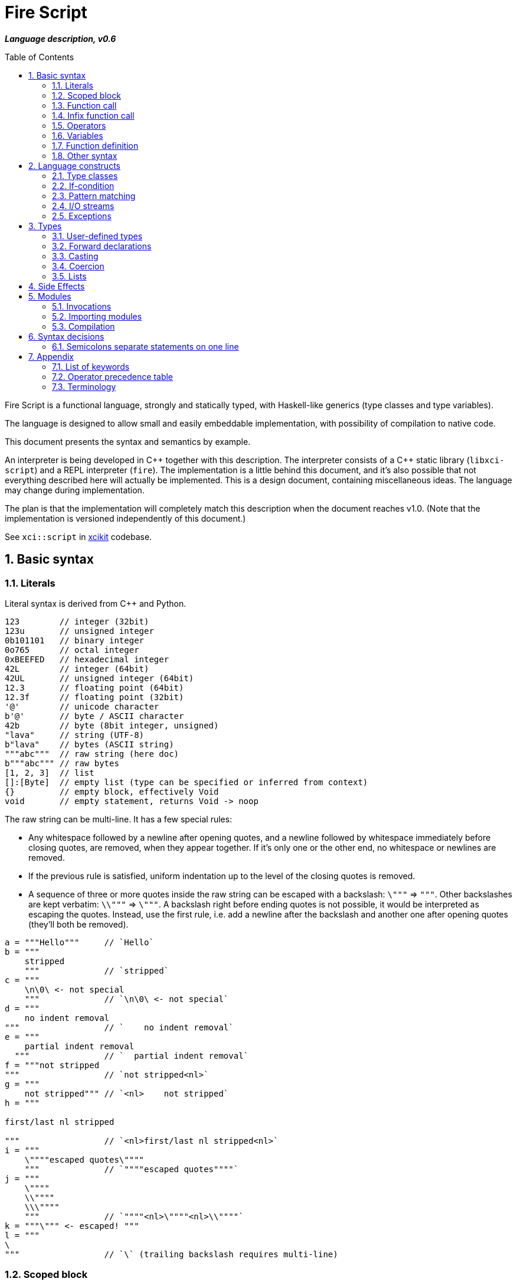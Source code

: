 :sectnums:
:toc: macro
ifdef::env-github[]
:!toc-title:
endif::[]

= Fire Script

*_Language description, v0.6_*

toc::[]

Fire Script is a functional language, strongly and statically typed,
with Haskell-like generics (type classes and type variables).

The language is designed to allow small and easily embeddable implementation,
with possibility of compilation to native code.

This document presents the syntax and semantics by example.

An interpreter is being developed in {cpp} together with this description.
The interpreter consists of a {cpp} static library (`libxci-script`)
and a REPL interpreter (`fire`). The implementation is a little behind
this document, and it's also possible that not everything described here will actually
be implemented. This is a design document, containing miscellaneous ideas.
The language may change during implementation.

The plan is that the implementation will completely match this description
when the document reaches v1.0.
(Note that the implementation is versioned independently of this document.)

See `xci::script` in https://github.com/rbrich/xcikit[xcikit] codebase.


== Basic syntax

=== Literals

Literal syntax is derived from C++ and Python.

[source,fire]
----
123        // integer (32bit)
123u       // unsigned integer
0b101101   // binary integer
0o765      // octal integer
0xBEEFED   // hexadecimal integer
42L        // integer (64bit)
42UL       // unsigned integer (64bit)
12.3       // floating point (64bit)
12.3f      // floating point (32bit)
'@'        // unicode character
b'@'       // byte / ASCII character
42b        // byte (8bit integer, unsigned)
"lava"     // string (UTF-8)
b"lava"    // bytes (ASCII string)
"""abc"""  // raw string (here doc)
b"""abc""" // raw bytes
[1, 2, 3]  // list
[]:[Byte]  // empty list (type can be specified or inferred from context)
{}         // empty block, effectively Void
void       // empty statement, returns Void -> noop
----

The raw string can be multi-line. It has a few special rules:

* Any whitespace followed by a newline after opening quotes,
  and a newline followed by whitespace immediately before closing quotes,
  are removed, when they appear together. If it's only one or the other end,
  no whitespace or newlines are removed.

* If the previous rule is satisfied, uniform indentation up to the level of
  the closing quotes is removed.

* A sequence of three or more quotes inside the raw string can be escaped
  with a backslash: `\"""` => `"""`. Other backslashes are kept verbatim:
  `\\"""` => `\"""`. A backslash right before ending quotes is not possible,
  it would be interpreted as escaping the quotes. Instead, use the first rule,
  i.e. add a newline after the backslash and another one after opening quotes
  (they'll both be removed).

[source,fire]
----
a = """Hello"""     // `Hello`
b = """
    stripped
    """             // `stripped`
c = """
    \n\0\ <- not special
    """             // `\n\0\ <- not special`
d = """
    no indent removal
"""                 // `    no indent removal`
e = """
    partial indent removal
  """               // `  partial indent removal`
f = """not stripped
"""                 // `not stripped<nl>`
g = """
    not stripped""" // `<nl>    not stripped`
h = """

first/last nl stripped

"""                 // `<nl>first/last nl stripped<nl>`
i = """
    \""""escaped quotes\""""
    """             // `""""escaped quotes""""`
j = """
    \""""
    \\""""
    \\\""""
    """             // `""""<nl>\""""<nl>\\""""`
k = """\""" <- escaped! """
l = """
\
"""                 // `\` (trailing backslash requires multi-line)
----


=== Scoped block

[source,fire]
----
// define some names in a scope:
{ a = 1; b = 2 }    // the whole expression evaluates to `void`
a                   // ERROR - `a` is not defined in outer scope

// block returns `a`, `c` evaluates to `1`
c = { a = 1; a }

// the outer scope is visible inside the block
x = 1; y = { x + 2 }

----

* Semicolons are separators, not required after last expression and before EOL/EOF
* The block has a return value which is the result of the last expression.
* Definitions don't return a value - explicit expression is required instead.

=== Function call

[source,fire]
----
add 1 2
sub (1 + 2) 3   // => 0
1 .add 2        // infix style
----

* Function call syntax is minimalistic - there are no commas or parentheses.
* Parentheses can be used around each single argument.
* Infix operators and other function calls require parentheses around them.

=== Infix function call

Any function can be used as "`infix operator`", or when comparing to object-oriented languages,
as a method call, giving the first argument is the "`object`" on which it operates:

[source,fire]
----
foo .push bar
"string".len
----

The evaluation rule is simple:
The left-hand side expression is passed as the first argument and
zero or more right-hand side expressions are passed as the following arguments.

Spaces around the dot are optional, but numbers might need parenthesizing
if the dot is not preceded by a space:

[source,fire]
----
one = 1; one.add 2    // ok, but bad style
1.add 2               // wrong and misleading, parsed as `(1.) add (2)`
(1).add 2             // ok, but better add a space before the dot
one. add 2            // ok, but bad style
1 . add 2             // ok, but bad style
----

Putting the first argument on left-hand side improves readability in some cases:

[source,fire]
----
"{} {}" .format "hello" 91
"string".len
----

Unlike infix operators, functions have no precedence - they are always
evaluated from left to right:

[source,fire]
----
1 .add 2 .mul 3  // => 9
(1 .add 2).mul 3  // => 9
1 .add (2 .mul 3)  // => 7
----

The dot operator breaks the argument list. Single argument calls can be chained:

[source,fire]
----
// all these lines are equivalent
uniq (sort (a_list))        // forced right-to-left evaluation
a_list .sort .uniq          // implicit left-to-right evaluation
((a_list) .sort) .uniq      // the same, explicit

// also equivalent, the general rule still applies
list_1 .cat list_2 list_3 .sort .uniq
cat list_1 list_2 list_3 .sort .uniq

// might be more readable with explicit parentheses
(cat list_1 list_2 list_3) .sort .uniq
----

Generally, the dot operator has weaker binding than a function call.

=== Operators

Infix and prefix operators, operator precedence:

[source,fire]
----
1 + 2 / 3 == 1 + (2 / 3)
-(1 + 2)
----

=== Variables

There are no real variables. Let's discuss what looks like variables
and how it works.

All "variables" (symbolic names) are scoped and unique. It's not possible to assign the same
name again in the same scope. It's not possible to change to what the name
points, it's always immutable. Instead, it's possible to introduce a new name
or override the name in inner scope.

[source,fire]
----
// type is inferred
i = 1

// right-hand side can be any expression
j = 1 + 2
k = add2 1 2

// error, redefinition of a name
k = 1; k = k + 1

// ok, inner `m` has value `2`
m = 1; { m = m + 1 }

// variable type can be explicitly declared
l:Int32 = k
s:String = "XCI"
----

There are three basic ways of naming values:

[source,fire]
----
a = 1             // [1.] literal value
b = add 1 2       // [2.] result of expression
data c = add 1 2  // [3.] constant value initialized with a result of expression
----

The first two cases create a function which takes no arguments and returns
the expected value as the result. The compiler is free to optimize them and
just point the symbolic names to precomputed values.
In the third case, this is enforced. The `data` keyword makes sure the value
is computed in compile-time and no run-time code is generated. It's similar
to `consteval` in C++20. The compiler emits error if the expression does not
lead to compile-time value.

A function (object) can't be assigned to `data` value, because that's precisely
what the keyword does -- it prevents creating a function and forces creating
a data value in the compiled module.

The picture gets a little more complicated when we start to consider side effects.
Without side effects, it's not really important when the evaluation happens
-- everything can be lazy. But when the right side of `=` has side effects,
the compiler switches to eager evaluation.

[source,fire]
----
a = write "hello\n"      // eager: prints "hello" immediately
a = { write "hello\n" }  // lazy: `a` becomes a function that prints "hello" when called
----

On module-level, all statements are evaluated eagerly. Code like this works as expected:

[source,fire]
----
write "Hello "
flush
write "World!\n"
----


[source,fire]
----
// type is inferred
i = 1

// right-hand side can be any expression
j = 1 + 2
k = add2 1 2

// error, redefinition of a name
k = 1; k = k + 1

// ok, inner `m` has value `2`
m = 1; { m = m + 1 }

// variable type can be explicitly declared
l:Int32 = k
s:String = "XCI"
----

=== Function definition

Define a function with parameters:

[source,fire]
----
add2 = fun a b {a + b}   // generic function - works with any type supported by op+
add2 = fun a:t b:t -> t {a + b}  // same as above, but with explicit type variable
add2 = fun a:Int b:Int -> Int {a + b}   // specific, with type declarations
add2 : Int Int -> Int = fun a b {a + b}   // type declaration on left side (i.e. disable type inference)

// function definition can span multiple lines
add2 = fun a:Int b:Int -> Int
{
    a + b
}

// possible program main function
main = fun args:[String] -> Void {
    print "Hello World!"
}
----

Function call can explicitly name the arguments:

[source,fire]
----
make_book = fun name:String author:String isbn:Int -> MyBook
    { MyBook(name, author, isbn) }
make_book name="Title" author="Karel IV" isbn=12345
----

This allows rearranging the arguments, but it doesn't allow skipping arguments
in middle (the last arguments might be left out to make partial call).

It also requires that the argument names are available together with function
prototype.

Pass a function as an argument:

[source,fire]
----
eval2 = fun f a b { f a b }
eval2 add2 1 2                   // calls `add2 1 2`
eval2 fun a b {a + b} 1 2        // calls anonymous function
----

Return a function from a function:

[source,fire]
----
sub2 = fun a b { a - b }
choose = fun x { if (x == "add") then add2 else sub2 }
choose "add" 1 2
choose "sub" 1 2
----

Block is a function with zero arguments:

[source,fire]
----
block1 = { c = add2 a b; }    // returns c (the semicolon is not important)
block2 = { c = add2 a b; void }  // returns `void`
block1  // evaluate the block (actually, it might have been evaluated above - that's up to compiler)
block3 = { a + b }      // block with free variables: a, b
block3      // the value is still { a + b } - variables are not bound, cannot be evaluated
block3_bound = bind a=1 b=2 block3
block3_bound    // returns 3

a = {f = fun x {5}}; f    // ERROR - block creates new scope - f is undefined outside
a = (f = fun x {5}); f    // ok - f is declared in outer scope
----

Infix operators:

[source,fire]
----
// C++ style operators, with similar precedence rules
// (exception is comparison operators)
1 + 2 * 3 ** 4 == 1 + (2 * (3 ** 4))
// Bitwise operators
1 | 2 & 3 >> 1 == 1 | (2 & (3 >> 1))
----

Record field lookup:

[source,fire]
----
MyRecord = (String name, Int age)
rec = MyRecord("A name", 42)
rec.name    // dot operator
----


=== Other syntax

C++ style comments:

[source,fire]
----
// comment line

print "hello " /* inline comment */ "world"

/* multiline
   comment */
----


== Language constructs

=== Type classes

A type class contains a set of functions for a type.

[source,fire]
----
class MyEq T {
    my_eq : T T -> Bool
    my_ne : T T -> Bool
}
----

A type class can be specialized to create another, more specific, type class:

[source,fire]
----
class MyOrd T (MyEq T) {
    my_lt : T T -> Bool
    my_gt : T T -> Bool
    my_le : T T -> Bool
    my_ge : T T -> Bool
}
----

Instantiating a type class means to define all functions it contains
for a specific type:

[source,fire]
----
instance MyEq Int32 {
    my_eq = fun a b { a == b }
    my_ne = fun a b { a != b }
}
----

The contained function can now be called directly on Int32:

[source,fire]
----
my_eq 3 4
----

Similar classes are part of std module, but the actual implementation
is different, because the equality operator translates to a call to `eq` function.
Using the actual operator in the implementation would lead to a recursion.

The function names that are declared by a class and implemented by the instances
are in global name space. That means that no other function with the same name
and no other class declaring the same function name can be visible in the same
module.


=== If-condition

[source,fire]
----
if x == "add" then add2 else sub2

// possible multiline style
if (
   x == "add"
)
then {
    add2
}
else {
    sub2
}
----

* Spec: `if &lt;cond&gt; then &lt;true-branch&gt; else &lt;false-branch&gt;`
* The parentheses around condition are optional.
* The if-expression evaluates to a value -> both branches must have the same type.


=== Pattern matching

Match expression can simplify nested ifs.

Used as simple C-style switch:

[source,fire]
----
match an_int {
    1         => "one"
    2         => "two"
    3 | 4 | 5 => "three to five"
    _         => "other"
}
----

Or in combination with destructuring:

[source,fire]
----
match a_list {
    []     => 0
    [x]    => x
    [x, y] => x + y
    [*z]   => sum(z)
}
----

Standalone destructuring:

[source,fire]
----
let [first, *rest] = a_list
----

=== I/O streams

Builtin functions like `open`, `read`, `write`, `flush`, `error` work
with a set of streams that is silently passed around. Default set of streams
is `(stdin, stdout, stderr)`. To change them for a scope of an expression, use
the `with` expression:

[source,fire]
----
with (out=(open "/tmp/file.txt" "w"), err=stderr, in=stdin) {
    // output stream is now redirected to a file
    write "this goes to file.txt"
    flush
    // ...
}
----

This changes the set of current streams and saves the original streams on stack.
When the block finishes, the original streams are restored, and the streams
from the `with` context are released. This means that the opened file is open
only inside the scope.

Internally, there are two functions: `enter` and `leave`. Before entering
the inner block (second argument of `with`), `enter` function is called.
It gets the first argument of the `with` expression as the sole argument.
The value returned by `enter` is stored on stack. When leaving the inner scope,
this value is read back from stack and passed to the `leave` function.

For example, in the above fragment, the following functions are called:

[source,fire]
----
type Streams = (Stream in, Stream out, Stream err)
enter : Streams -> Streams
leave : Streams -> Void
----

The functions are overloaded. Other overloads accept tuples: `(out)`,
`(in, out)`, `(in, out, err)`. This allows a condensed syntax:

[source,fire]
----
with (open "/tmp/file.txt" "w")
    write "this goes to file.txt"
----

Except special parsing, `with` expression behaves like a normal function,
taking two arguments: `with <context> <expr>`. The parsing is relaxed in two ways:

* Unlike normal function call, newlines are allowed between `with` keyword
  and first argument, and also between first and second argument.

* The second argument can be any expression, including unparenthesized if-then-else,
  or a function call. This is not possible in arguments of a normal function call.

The return value of the whole expression is what the inner expression returns.

=== Exceptions

See <<side-effects,Side Effects>> below for information on how this works.

[source,fire]
----
try {
    throw (Exception "Catch me!")
} catch ex:Exception {
    log "Exception caught!"
}
----

Braces can be omitted in case of single statement:

[source,fire]
----
try this_may_throw
catch ex:Exception
    log "Exception caught!"
----
The parser looks for a single expression after `try`, which may be a braced block.
Then it expects `catch` keyword followed by a variable and again a single expression.

Catch all possible exceptions - use generic type T:
[source,fire]
----
try
    this_may_throw
catch ex:T
    log "Exception caught!"
----

== Types

Primitive types:

[source,fire]
----
12     12:Int32     // Int32 (alias Int)
12l    12:Int64     // Int64
1.2f   1.2:Float32  // Float32 (alias Float)
1.2    1.2:Float64  // Floaf64
true   false        // Bool
b'a'   'a':Byte     // Byte           -- ASCII
27b    27:Byte      // Byte           -- binary 0..255
'a'    97:Char      // Char           -- Unicode
----

Composite types:

[source,fire]
----
b"abc"              // [Byte]
[10b, 11b, 13b]     // [Byte]         -- equivalent to the "bytes" literal
"Hello."            // String         -- UTF-8 string
['a', 'b', 'c']     // [Char]         -- compatible with String, but not the same
("Hello", 33)       // (String, Int)  -- a tuple
[1, 2, 3]           // [Int]          -- a list
----

The type of value is inferred from the literal. Assigning literal of a type with
smaller range is fine. Assigning a value of bigger range is find if it fits,
compile-time error otherwise.

[source,fire]
----
ok = true       // inferred type Bool
c = 'a'         // inferred type Char
byte = 27b      // inferred type Byte
b1:Byte = 12    // ok
b2:Byte = 300   // error
b3 = c          // error, not a literal, must be casted explicitly
b4 = c:Byte     // cast ok, value clipped
----

Strings and lists have the same interface and can be handled universally
in generic functions. List of chars has different underlying implementation
than String: it stores 32bit characters, allowing constant-time indexing,
but taking more space. String is UTF-8 encoded, random access
is slower (linear-time), but it takes less space.

=== User-defined types

User-defined types are made by giving a name to a type, or to a composition of types.
All type names must begin with uppercase letter (this is enforced by the compiler):

[source,fire]
----
type MyType = Int    // make new type by giving other type a new name
type MyTuple = (String, Int)
type MyStruct = (String name, Int age)    // tuple with named fields
type MyBool = false | true   // enum
type MyUnion = Int | String | Void   // tagged union
type MyVariant = int Int | string String | none   // tagged union with explicit names
type MyOptional T = some T | void   // generic type (a kind?)
type MyOptionalInt = MyOptional Int   // instance of the generic type
type MyFunction = [Int] Int -> Int
----

The `type` definition creates a new type known to a compiler.
The original type can be cast to the new type (and vice versa),
but it does not coerce.

For example:

[source,fire]
----
type Number = Int
f = fun a:Number b:Number -> Number { a+b }  // `add` must be implemented for Number
f 11 22   // Error: `f` expects Number, not Int
f 11:Number 22:Number  // OK, returns 33:Number
----

It's also possible to make an alias of a type:

[source,fire]
----
MyInt = Int
MyFun = String -> String
----

The *alias* can be used in place of the actual type. It's basically replaced
by the actual type anywhere it's used.

Function types:

[source,fire]
----
a:Int b:Int -> c:Int -> Int         // with parameter names
Int Int -> Int -> Int               // without parameter names
Int Int Int -> Int                  // compact form
Int -> Int -> Int -> Int            // normalized form
(Int, Int, Int) -> Int              // single tuple argument
(Int, Int) Int -> Int               // two arguments, first is tuple
----

* All the above types are equivalent - they all describe the same function.
* The normalized form describes how the partial evaluation works.
* But any of the above might describe what is really happening after compilation
 (it depends only on the compiler how many intermediate functions it creates).


=== Forward declarations

Type of function or variable can be declared using `decl` statement.

The declared name can be used inside blocks even before giving it a value:

[source,fire]
----
decl x:Int  // declare x
y={x}       // reference x inside a block
x=7         // define x
y           // -> 7
----

Similarly, postpone a function definition:

[source,fire]
----
decl f:Int->Int     // declare function f
w = fun x {2 * f x} // reference f inside another function
f = fun x {x + 1}   // define function f
w 7                 // -> 16
----


=== Casting

Any expression can be casted to another type.
The syntax is similar as in variable definition with explicit type.

[source,fire]
----
42:Int64
a = 42; a:Byte
(1 + 2):Int64
['a', 'b', 'c']:String   // -> "abc"
----

Effectively, this calls a `cast` function:

[source,fire]
----
a = 42:Int64
// is equivalent to
a = (cast 42):Int64
// also equivalent to
a:Int64 = cast 42
// this won't work - the target type has to be specified somehow
a = cast 42
----

The `cast` function can be implemented for custom types like this:

[source,fire]
----
instance Cast MyType Int {
    cast = fun x:MyType { /* convert MyType to Int */ }
}

instance Cast Int MyType {
    cast = fun x:Int { /* convert Int to MyType }
}
----

=== Coercion

The values of the same kind can coerce to a bigger type.
For example, Int32 or Byte can be used in a function accepting only Int64.
When resolving overloads, the most specific one and the closest one is used.
For a Byte value, an Int32 overload is used if it exists, otherwise Int64 etc.

=== Lists

Lists are homogeneous data types:

[source,fire]
----
nums = [1, 2, 3, 4, 5]
chars = ['a', 'b', 'c', 'd', 'e']
----

List of chars is equivalent to a string.

Basic operations:

[source,fire]
----
len nums == 5
empty nums == false

head nums == 1
tail nums == [2, 3, 4, 5]
last nums == 5
init nums == [1, 2, 3, 4]

take 3 nums == [1, 2, 3]
take 10 nums == [1, 2, 3, 4, 5]
drop 3 nums == [4, 5]
drop 10 nums == []

reverse nums == [5, 4, 3, 2, 1]
min nums == 1
max nums == 5
sum nums == 15
----

Subscript (index) operator:

[source,fire]
----
// zero-based index
nums ! 3 == 4
// note that this calls `nums` with list arg `[3]`
nums [3]   // not subscription!
----

Concatenation:

[source,fire]
----
cat nums [6, 7]             // =>  [1, 2, 3, 4, 5, 6, 7]
cat "hello" [' '] "world"   // =>  "hello world"
cons 0 nums                 // =>  [0, 1, 2, 3, 4, 5]
----

Ranges:

[source,fire]
----
[1..10] == [1, 2, 3, 4, 5, 6, 7, 8, 9, 10]
['a'..'z']
----

Comprehensions:

[source,fire]
----
[2*x for x in [1..10] if x > 3]
[2*x | x <= [1..10], x > 3]
----

[#side-effects]
== Side Effects

Each function may have side effects. Writing to a disk or throwing an exception
are examples of such side effects. The effects are gathered from any called functions,
and the parent function is flagged. The effects are visible in the function prototype,
and they can be declared also explicitly (this is needed only for native functions).
The effects may be used for optimizations - a pure function can be automatically
memoized, for example.

Side effects supported at the moment:

* `in`, `out`, `err` - I/O streams
* `exc` - Exceptions

Other side effects:

* `random` - random function, the return value is not deterministically linked
   to parameters
* `noreturn` - may not return, e.g. exec, exit

At all times, each function has three streams at disposal: `in`, `out`, `err`.
If it touches one of these streams, it's flagged accordingly (the effects have
the same names).

The streams are always pointed somewhere. It may be the default character stream
(stdout etc.), a file, a socket or even a special null stream. When a function
sets the `out` stream to a null stream, and then calls some other function which
is flagged with the `out` effect, the calling function is not flagged and can
still be considered pure and optimized accordingly.

You can think about streams as three hidden parameters and return values. They
might be returned untouched or processed in the function body and returned
modified.

Another effect is `exc`, which allows throwing exceptions. This is basically
a hidden return value. It's implicitly handled (imagine an `if` condition and early
return with the same hidden value), but it can also be handled explicitly by
a try-catch construct.

By catching all exceptions, the `exc` effect is no longer propagated.
Note that it's not possible to track a set of actually thrown exceptions,
so the only way to prevent automatically adding the `exc` effect to the calling
function is to catch all possible exceptions thrown by any called function
with the `exc` effect.

Declaring the side effects explicitly:

[source,fire]
----
f = fun msg:String | out exc
{
    write msg   // this may throw
}

// type of f: String -> Void | out exc
----

Undeclaring the side effects (if compiler adds them but you want to override it):
[source,fire]
----
f = fun msg:String | !out !exc { write msg }
// type of f: String -> Void
f  // this call can be removed by the compiler, because it has no effect
   // according to the type of `f`
----

The `write` function will still use the out stream and possibly throw an exception.
But the compiler is now free to ignore the side effects and optimize-out the `f`
function completely, because it returns Void and does not have any (declared)
side effects.

== Modules

A top-level translation unit is named Module.
Module-level statements are either Declarations or Invocations.
Declaration can be written in any order, each name can be used only once in a scope.
Named functions or expressions, type classes, instances -- all are Declarations.

=== Invocations

Invocations are order dependent - when executing the Module, each Invocation is evaluated
and its result is passed to Executor, which is special function (possibly hardcoded in C++)
which gets a result from each Invocation, processes it and passes another value to next Invocation.
The previous value can be accessed inside the Invocation under special name: `_`.

Given this source file:

[source,fire]
----
1 + 2
3 * _
----

Imagine that it's executed like this:

[source,fire]
----
_0 = void
_1 = executor (fun _ { 1 + 2 } _0)
_2 = executor (fun _ { 3 * _ } _1)
----

The Executor can do anything with the results, for example:

* print them to the console (i.e. just printing the program output)
* interpret them as drawing commands (i.e. implementing something similar to PostScript)
* test them for a condition (i.e. unit testing)
* concatenate them as a HTTP response (i.e. Web application)
* implementing anything else that needs a sequence of records

=== Importing modules

[source,fire]
----
my_mod = import "my_mod"    // import only Declarations
my_mod::func                // run function imported from module `my_mod`
my_mod                      // run all associated Invocations
----

* In the last line, the whole module is executed.
* The first Invocation from the module gets current '_' value.
* The statement returns the result of last Invocation in the module.

Module names must be valid function names, i.e. start with lower case letter.

Module import paths are configurable, by passing `-I` option to compiler,
by setting them in config file or via C++ interface.

All configured paths are searched in order (which yet needs to be defined),
checking for existence of source file or bytecode file:

* Source file pattern: `&lt;import_path&gt;/&lt;requested_name&gt;.fire`
* Bytecode file pattern: `&lt;import_path&gt;/&lt;requested_name&gt;.firm`
* `&lt;import_path&gt;` is one of paths specified by `-I` etc.
* `&lt;requested_name&gt;` is the string from `import` statement, without quotes (it may contain slashes, e.g. `&quot;lib/mod&quot;`)
* The file extension might be configurable too, especially in the embedding scenario.

If only the source file is found, it will be compiled on-the-fly, in memory.

Bytecode cache: a directory used to store and retrieve the bytecode of the on-the-fly compiled modules.

=== Compilation

The complete program is composed of main source plus all imported modules,
each of which is compiled into bytecode. The interpreter gathers all the modules
(resolving transitive dependencies and possibly compiling some modules on-the-fly)
and builds a module tree. Then it starts executing the main module:

* Embedded interpreter: Calls a provided callback (Executor) for each Invocation
  and then returns final result to the caller.

* CLI interpreter: Prints the value from each Invocation and then prints
  the final result. The "print" action can be configured
  (e.g. null-terminate, call a program etc.)

A possible "LTO" optimization: Put all modules together and compile-in the Executor.
For example, Null Executor would throw away all intermediate results from Invocations,
so the related code can be thrown away, too.


== Syntax decisions

=== Semicolons separate statements on one line

Decision:

- Semicolons are used to separate statements (not terminate them).

- Line-break also separates statements, in most cases. While having one statement per line,
semicolons are optional.

Reasoning:

- Mandatory semicolons would allow slightly simpler grammar for parsing the language,
but semicolon-free code is a little easier to write, and it looks cleaner--semicolons
before line-breaks are mostly just noise.

- The main drawback is when a statement spans multiple lines, it needs either a special guide
(e.g. escaping newlines), or the grammar needs special rules (parenthesized expression,
continuation of expression when a line begins or ends with an operator).

- Example of a function call spanning multiple lines:
+
[source,fire]
----
// with mandatory semicolons
some_fun 1 2 3
    b 4;

// with optional semicolon, using a guide
some_fun 1 2 3 \
    b 4

// with optional semicolon, using parentheses
(some_fun 1 2 3
    b 4)
----

- Depending on how you look at the example, you may find some of the example snippets more readable.
But it's mostly just matter of taste. Note that you can always add the semicolon, even when it's
optional.

- Some languages, like Python or Haskell, use code layout (indent) to recognize continuation.
This doesn't help to make the language easier to parse either.


== Appendix

=== List of keywords

----
catch
class
else
fun
if
import
instance
in
match
module
then
try
type
with
----

=== Operator precedence table

.Operator precedence
|===
| (-2) |  definition        |  =
| (-1) |  condition         |  if ...
| 1    |  comma             |  ,
| 2    |  logical or        |  \|\|
| 3    |  logical and       |  &&
| 4    |  comparison        |  ==  !=  \<=  >=  <  >
| 5    |  bitwise or, xor   |  \|  ^
| 6    |  bitwise and       |  &
| 7    |  bitwise shift     |  <<  >>
| 8    |  add, subtract     |  +  -
| 9    |  multiply, divide  |  *  /  %
| 10   |  power             |  **
| 11   |  subscript         |  x ! y
| 12   |  dot function call |  <arg1> . name [<arg2> ...]
| (13) |  unary ops         |  -  +  !  ~
| (14) |  cast              |  <val> : Type
| (15) |  function call     |  name [<arg> ...]
|===

Higher precedence means tighter binding.

Infix operators have numbered precedence, which can be easily changed in compiler implementation.
The other precedences are hard-coded in parser grammar.

=== Terminology

==== Parentheses, braces, brackets

In this document and in the code, the various https://en.wikipedia.org/wiki/Bracket[brackets] are called similarly as in C++: *parentheses*
or *parens* (round), *braces* (curly), *brackets* (square), and *angle brackets* (not chevrons, because they are actually different glyphs).

.Brackets
|===
| Type  | Name              | Usage

| {}    | braces            | blocks of code
| ()    | parentheses       | parenthesizing of expressions, tuples
| []    | (square) brackets | lists
| <>    | angle brackets    | type parameters
|===
